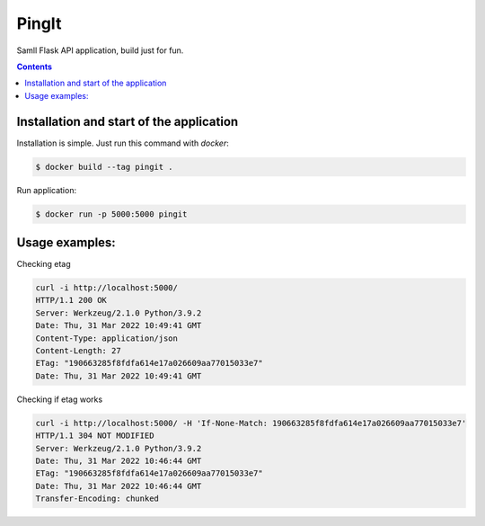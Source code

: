 PingIt
=================

Samll Flask API application, build just for fun.


.. contents:: Contents

Installation and start of the application
----------------------

Installation is simple. Just run this command with *docker*:

.. code:: bash

    $ docker build --tag pingit .

Run application:

.. code:: bash

    $ docker run -p 5000:5000 pingit


Usage examples:
---------------------

Checking etag

.. code:: bash

   curl -i http://localhost:5000/
   HTTP/1.1 200 OK
   Server: Werkzeug/2.1.0 Python/3.9.2
   Date: Thu, 31 Mar 2022 10:49:41 GMT
   Content-Type: application/json
   Content-Length: 27
   ETag: "190663285f8fdfa614e17a026609aa77015033e7"
   Date: Thu, 31 Mar 2022 10:49:41 GMT


Checking if etag works

.. code:: bash

   curl -i http://localhost:5000/ -H 'If-None-Match: 190663285f8fdfa614e17a026609aa77015033e7'
   HTTP/1.1 304 NOT MODIFIED
   Server: Werkzeug/2.1.0 Python/3.9.2
   Date: Thu, 31 Mar 2022 10:46:44 GMT
   ETag: "190663285f8fdfa614e17a026609aa77015033e7"
   Date: Thu, 31 Mar 2022 10:46:44 GMT
   Transfer-Encoding: chunked
